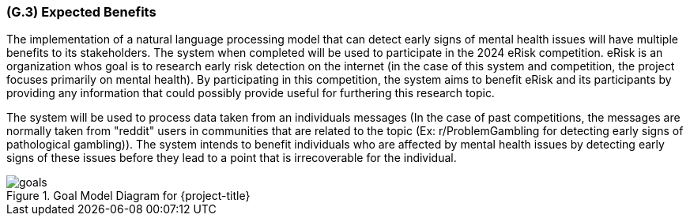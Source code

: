 [#g3,reftext=G.3]
=== (G.3) Expected Benefits

ifdef::env-draft[]
TIP: _New processes, or improvement to existing processes, made possible by the project’s results. It presents the business benefits expected from the successful execution of the project. **This chapter is the core of the Goals book**, describing what the organization expects from the system. It ensures that the project remains focused: if at some stage it gets pushed in different directions, with “creeping featurism” threatening its integrity, a reminder about the original business goals stated in those chapters will help._  <<BM22>>
endif::[]

The implementation of a natural language processing model that can detect early signs of mental health issues will have multiple benefits to its stakeholders. The system when completed will be used to participate in the 2024 eRisk competition. eRisk is an organization whos goal is to research early risk detection on the internet (in the case of this system and competition, the project focuses primarily on mental health). By participating in this competition, the system aims to benefit eRisk and its participants by providing any information that could possibly provide useful for furthering this research topic.

The system will be used to process data taken from an individuals messages (In the case of past competitions, the messages are normally taken from "reddit" users in communities that are related to the topic (Ex: r/ProblemGambling for detecting early signs of pathological gambling)). The system intends to benefit individuals who are affected by mental health issues by detecting early signs of these issues before they lead to a point that is irrecoverable for the individual.

.Goal Model Diagram for {project-title}
image::models/goals.svg[scale=50%,align="center"]
